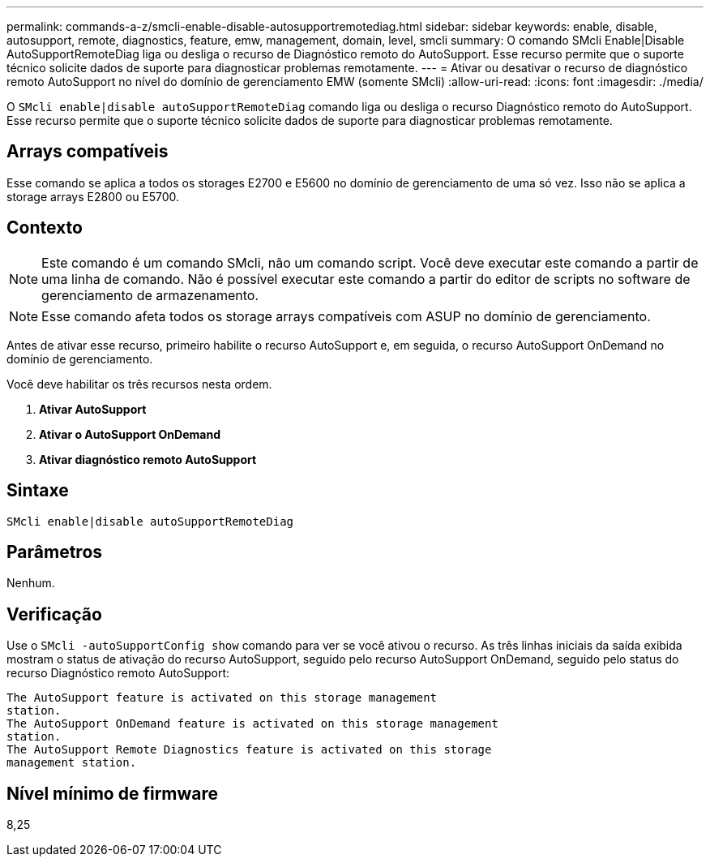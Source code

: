 ---
permalink: commands-a-z/smcli-enable-disable-autosupportremotediag.html 
sidebar: sidebar 
keywords: enable, disable, autosupport, remote, diagnostics, feature, emw, management, domain, level, smcli 
summary: O comando SMcli Enable|Disable AutoSupportRemoteDiag liga ou desliga o recurso de Diagnóstico remoto do AutoSupport. Esse recurso permite que o suporte técnico solicite dados de suporte para diagnosticar problemas remotamente. 
---
= Ativar ou desativar o recurso de diagnóstico remoto AutoSupport no nível do domínio de gerenciamento EMW (somente SMcli)
:allow-uri-read: 
:icons: font
:imagesdir: ./media/


[role="lead"]
O `SMcli enable|disable autoSupportRemoteDiag` comando liga ou desliga o recurso Diagnóstico remoto do AutoSupport. Esse recurso permite que o suporte técnico solicite dados de suporte para diagnosticar problemas remotamente.



== Arrays compatíveis

Esse comando se aplica a todos os storages E2700 e E5600 no domínio de gerenciamento de uma só vez. Isso não se aplica a storage arrays E2800 ou E5700.



== Contexto

[NOTE]
====
Este comando é um comando SMcli, não um comando script. Você deve executar este comando a partir de uma linha de comando. Não é possível executar este comando a partir do editor de scripts no software de gerenciamento de armazenamento.

====
[NOTE]
====
Esse comando afeta todos os storage arrays compatíveis com ASUP no domínio de gerenciamento.

====
Antes de ativar esse recurso, primeiro habilite o recurso AutoSupport e, em seguida, o recurso AutoSupport OnDemand no domínio de gerenciamento.

Você deve habilitar os três recursos nesta ordem.

. *Ativar AutoSupport*
. *Ativar o AutoSupport OnDemand*
. *Ativar diagnóstico remoto AutoSupport*




== Sintaxe

[listing]
----
SMcli enable|disable autoSupportRemoteDiag
----


== Parâmetros

Nenhum.



== Verificação

Use o `SMcli -autoSupportConfig show` comando para ver se você ativou o recurso. As três linhas iniciais da saída exibida mostram o status de ativação do recurso AutoSupport, seguido pelo recurso AutoSupport OnDemand, seguido pelo status do recurso Diagnóstico remoto AutoSupport:

[listing]
----
The AutoSupport feature is activated on this storage management
station.
The AutoSupport OnDemand feature is activated on this storage management
station.
The AutoSupport Remote Diagnostics feature is activated on this storage
management station.
----


== Nível mínimo de firmware

8,25
